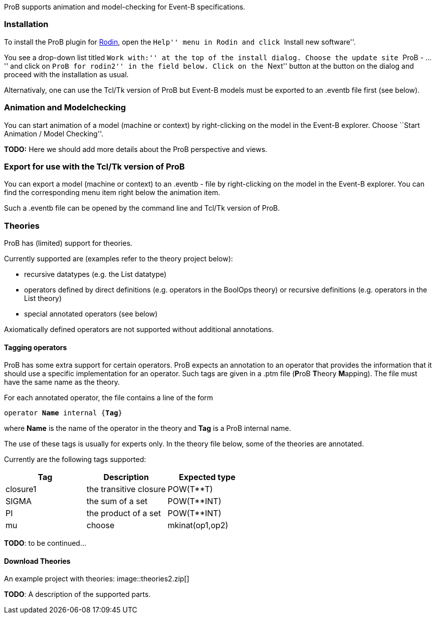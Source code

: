 ifndef::imagesdir[:imagesdir: ../../asciidoc/images/]
ProB supports animation and model-checking for Event-B specifications.

[[installation]]
Installation
~~~~~~~~~~~~

To install the ProB plugin for http://www.event-b.org[Rodin], open the
``Help'' menu in Rodin and click ``Install new software''.

You see a drop-down list titled ``Work with:'' at the top of the install
dialog. Choose the update site ``ProB - ...'' and click on ``ProB for
rodin2'' in the field below. Click on the ``Next'' button at the button
on the dialog and proceed with the installation as usual.

Alternativaly, one can use the Tcl/Tk version of ProB but Event-B models
must be exported to an .eventb file first (see below).

[[animation-and-modelchecking]]
Animation and Modelchecking
~~~~~~~~~~~~~~~~~~~~~~~~~~~

You can start animation of a model (machine or context) by
right-clicking on the model in the Event-B explorer. Choose ``Start
Animation / Model Checking''.

*TODO:* Here we should add more details about the ProB perspective and
views.

[[export-for-use-with-the-tcltk-version-of-prob]]
Export for use with the Tcl/Tk version of ProB
~~~~~~~~~~~~~~~~~~~~~~~~~~~~~~~~~~~~~~~~~~~~~~

You can export a model (machine or context) to an .eventb - file by
right-clicking on the model in the Event-B explorer. You can find the
corresponding menu item right below the animation item.

Such a .eventb file can be opened by the command line and Tcl/Tk version
of ProB.

[[theories]]
Theories
~~~~~~~~

ProB has (limited) support for theories.

Currently supported are (examples refer to the theory project below):

* recursive datatypes (e.g. the List datatype)
* operators defined by direct definitions (e.g. operators in the BoolOps
theory) or recursive definitions (e.g. operators in the List theory)
* special annotated operators (see below)

Axiomatically defined operators are not supported without additional
annotations.

[[tagging-operators]]
Tagging operators
^^^^^^^^^^^^^^^^^

ProB has some extra support for certain operators. ProB expects an
annotation to an operator that provides the information that it should
use a specific implementation for an operator. Such tags are given in a
.ptm file (**P**roB **T**heory **M**apping). The file must have the same
name as the theory.

For each annotated operator, the file contains a line of the form

`operator `**`Name`**` internal {`**`Tag`**`}`

where *Name* is the name of the operator in the theory and *Tag* is a
ProB internal name.

The use of these tags is usually for experts only. In the theory file
below, some of the theories are annotated.

Currently are the following tags supported:

[cols=",,",options="header",]
|===========================================
|Tag |Description |Expected type
|closure1 |the transitive closure |POW(T**T)
|SIGMA |the sum of a set |POW(T**INT)
|PI |the product of a set |POW(T**INT)
|mu
|choose
|mkinat(op1,op2)
|===========================================

*TODO*: to be continued...

[[download-theories]]
Download Theories
^^^^^^^^^^^^^^^^^

An example project with theories:
 image::theories2.zip[]

*TODO*: A description of the supported parts.
